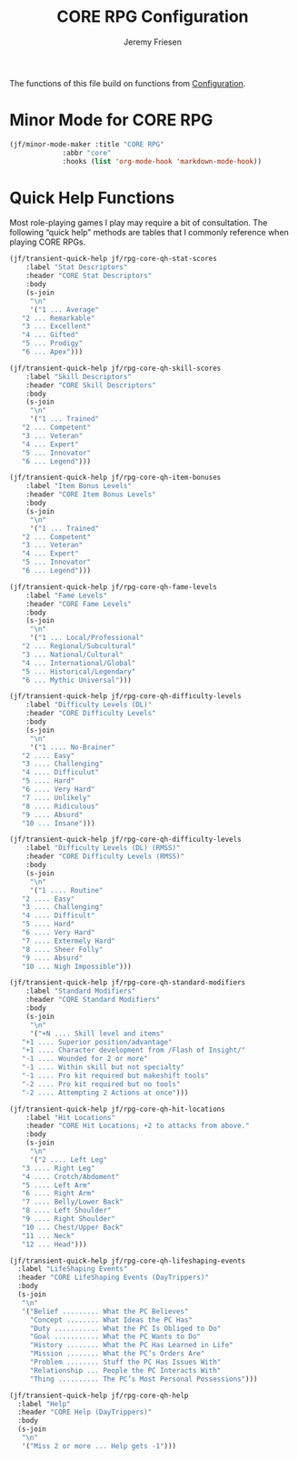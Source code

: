 # -*- org-insert-tilde-language: emacs-lisp; -*-
#+TITLE: CORE RPG Configuration
#+AUTHOR: Jeremy Friesen
#+EMAIL: jeremy@jeremyfriesen.com
#+STARTUP: showall
#+OPTIONS: toc:3

The functions of this file build on functions from [[file:configuration.org][Configuration]].

* Minor Mode for CORE RPG

#+begin_src emacs-lisp
  (jf/minor-mode-maker :title "CORE RPG"
		       :abbr "core"
		       :hooks (list 'org-mode-hook 'markdown-mode-hook))
#+end_src

* Quick Help Functions

Most role-playing games I play may require a bit of consultation.  The following “quick help” methods are tables that I commonly reference when playing CORE RPGs.

#+begin_src emacs-lisp
  (jf/transient-quick-help jf/rpg-core-qh-stat-scores
      :label "Stat Descriptors"
      :header "CORE Stat Descriptors"
      :body
      (s-join
       "\n"
       '("1 ... Average"
	 "2 ... Remarkable"
	 "3 ... Excellent"
	 "4 ... Gifted"
	 "5 ... Prodigy"
	 "6 ... Apex")))

  (jf/transient-quick-help jf/rpg-core-qh-skill-scores
      :label "Skill Descriptors"
      :header "CORE Skill Descriptors"
      :body
      (s-join
       "\n"
       '("1 ... Trained"
	 "2 ... Competent"
	 "3 ... Veteran"
	 "4 ... Expert"
	 "5 ... Innovator"
	 "6 ... Legend")))

  (jf/transient-quick-help jf/rpg-core-qh-item-bonuses
      :label "Item Bonus Levels"
      :header "CORE Item Bonus Levels"
      :body
      (s-join
       "\n"
       '("1 ... Trained"
	 "2 ... Competent"
	 "3 ... Veteran"
	 "4 ... Expert"
	 "5 ... Innovator"
	 "6 ... Legend")))

  (jf/transient-quick-help jf/rpg-core-qh-fame-levels
      :label "Fame Levels"
      :header "CORE Fame Levels"
      :body
      (s-join
       "\n"
       '("1 ... Local/Professional"
	 "2 ... Regional/Subcultural"
	 "3 ... National/Cultural"
	 "4 ... International/Global"
	 "5 ... Historical/Legendary"
	 "6 ... Mythic Universal")))

  (jf/transient-quick-help jf/rpg-core-qh-difficulty-levels
      :label "Difficulty Levels (DL)"
      :header "CORE Difficulty Levels"
      :body
      (s-join
       "\n"
       '("1 .... No-Brainer"
	 "2 .... Easy"
	 "3 .... Challenging"
	 "4 .... Difficulut"
	 "5 .... Hard"
	 "6 .... Very Hard"
	 "7 .... Unlikely"
	 "8 .... Ridiculous"
	 "9 .... Absurd"
	 "10 ... Insane")))

  (jf/transient-quick-help jf/rpg-core-qh-difficulty-levels
      :label "Difficulty Levels (DL) (RMSS)"
      :header "CORE Difficulty Levels (RMSS)"
      :body
      (s-join
       "\n"
       '("1 .... Routine"
	 "2 .... Easy"
	 "3 .... Challenging"
	 "4 .... Difficult"
	 "5 .... Hard"
	 "6 .... Very Hard"
	 "7 .... Extermely Hard"
	 "8 .... Sheer Folly"
	 "9 .... Absurd"
	 "10 ... Nigh Impossible")))

  (jf/transient-quick-help jf/rpg-core-qh-standard-modifiers
      :label "Standard Modifiers"
      :header "CORE Standard Modifiers"
      :body
      (s-join
       "\n"
       '("+N .... Skill level and items"
	 "+1 .... Superior position/advantage"
	 "+1 .... Character development from /Flash of Insight/"
	 "-1 .... Wounded for 2 or more"
	 "-1 .... Within skill but not specialty"
	 "-1 .... Pro kit required but makeshift tools"
	 "-2 .... Pro kit required but no tools"
	 "-2 .... Attempting 2 Actions at once")))

  (jf/transient-quick-help jf/rpg-core-qh-hit-locations
      :label "Hit Locations"
      :header "CORE Hit Locations; +2 to attacks from above."
      :body
      (s-join
       "\n"
       '("2 .... Left Leg"
	 "3 .... Right Leg"
	 "4 .... Crotch/Abdoment"
	 "5 .... Left Arm"
	 "6 .... Right Arm"
	 "7 .... Belly/Lower Back"
	 "8 .... Left Shoulder"
	 "9 .... Right Shoulder"
	 "10 ... Chest/Upper Back"
	 "11 ... Neck"
	 "12 ... Head")))

  (jf/transient-quick-help jf/rpg-core-qh-lifeshaping-events
    :label "LifeShaping Events"
    :header "CORE LifeShaping Events (DayTrippers)"
    :body
    (s-join
     "\n"
     '("Belief ......... What the PC Believes"
       "Concept ........ What Ideas the PC Has"
       "Duty ........... What the PC Is Obliged to Do"
       "Goal ........... What the PC Wants to Do"
       "History ........ What the PC Has Learned in Life"
       "Mission ........ What the PC’s Orders Are"
       "Problem ........ Stuff the PC Has Issues With"
       "Relationship ... People the PC Interacts With"
       "Thing .......... The PC’s Most Personal Possessions")))

  (jf/transient-quick-help jf/rpg-core-qh-help
    :label "Help"
    :header "CORE Help (DayTrippers)"
    :body
    (s-join
     "\n"
     '("Miss 2 or more ... Help gets -1")))
#+end_src